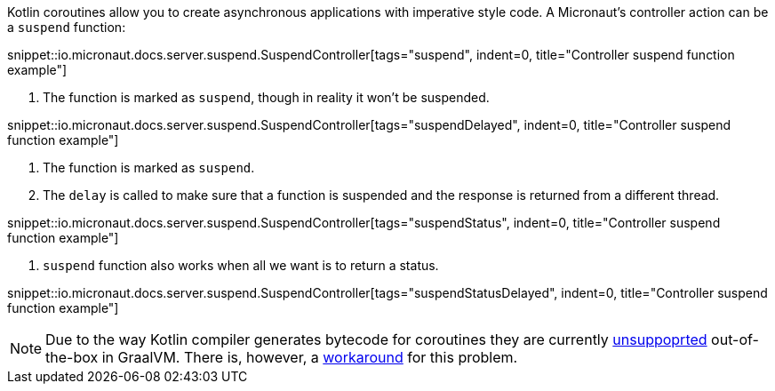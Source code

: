Kotlin coroutines allow you to create asynchronous applications with imperative style code. A Micronaut's controller
action can be a `suspend` function:

snippet::io.micronaut.docs.server.suspend.SuspendController[tags="suspend", indent=0, title="Controller suspend function example"]

<1> The function is marked as `suspend`, though in reality it won't be suspended.

snippet::io.micronaut.docs.server.suspend.SuspendController[tags="suspendDelayed", indent=0, title="Controller suspend function example"]

<1> The function is marked as `suspend`.
<2> The `delay` is called to make sure that a function is suspended and the response is returned from a different thread.

snippet::io.micronaut.docs.server.suspend.SuspendController[tags="suspendStatus", indent=0, title="Controller suspend function example"]

<1> `suspend` function also works when all we want is to return a status.

snippet::io.micronaut.docs.server.suspend.SuspendController[tags="suspendStatusDelayed", indent=0, title="Controller suspend function example"]

NOTE: Due to the way Kotlin compiler generates bytecode for coroutines they are currently https://github.com/oracle/graal/issues/366[unsuppoprted] out-of-the-box in GraalVM. There is, however, a https://github.com/HewlettPackard/kraal[workaround] for this problem.
